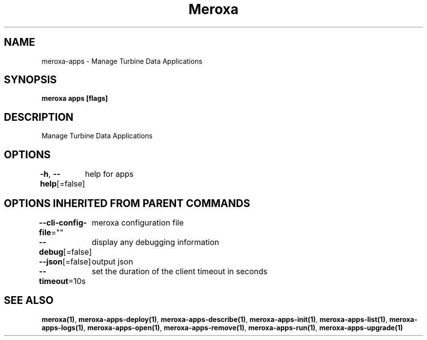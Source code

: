 .nh
.TH "Meroxa" "1" "Apr 2023" "Meroxa CLI " "Meroxa Manual"

.SH NAME
.PP
meroxa-apps - Manage Turbine Data Applications


.SH SYNOPSIS
.PP
\fBmeroxa apps [flags]\fP


.SH DESCRIPTION
.PP
Manage Turbine Data Applications


.SH OPTIONS
.PP
\fB-h\fP, \fB--help\fP[=false]
	help for apps


.SH OPTIONS INHERITED FROM PARENT COMMANDS
.PP
\fB--cli-config-file\fP=""
	meroxa configuration file

.PP
\fB--debug\fP[=false]
	display any debugging information

.PP
\fB--json\fP[=false]
	output json

.PP
\fB--timeout\fP=10s
	set the duration of the client timeout in seconds


.SH SEE ALSO
.PP
\fBmeroxa(1)\fP, \fBmeroxa-apps-deploy(1)\fP, \fBmeroxa-apps-describe(1)\fP, \fBmeroxa-apps-init(1)\fP, \fBmeroxa-apps-list(1)\fP, \fBmeroxa-apps-logs(1)\fP, \fBmeroxa-apps-open(1)\fP, \fBmeroxa-apps-remove(1)\fP, \fBmeroxa-apps-run(1)\fP, \fBmeroxa-apps-upgrade(1)\fP
